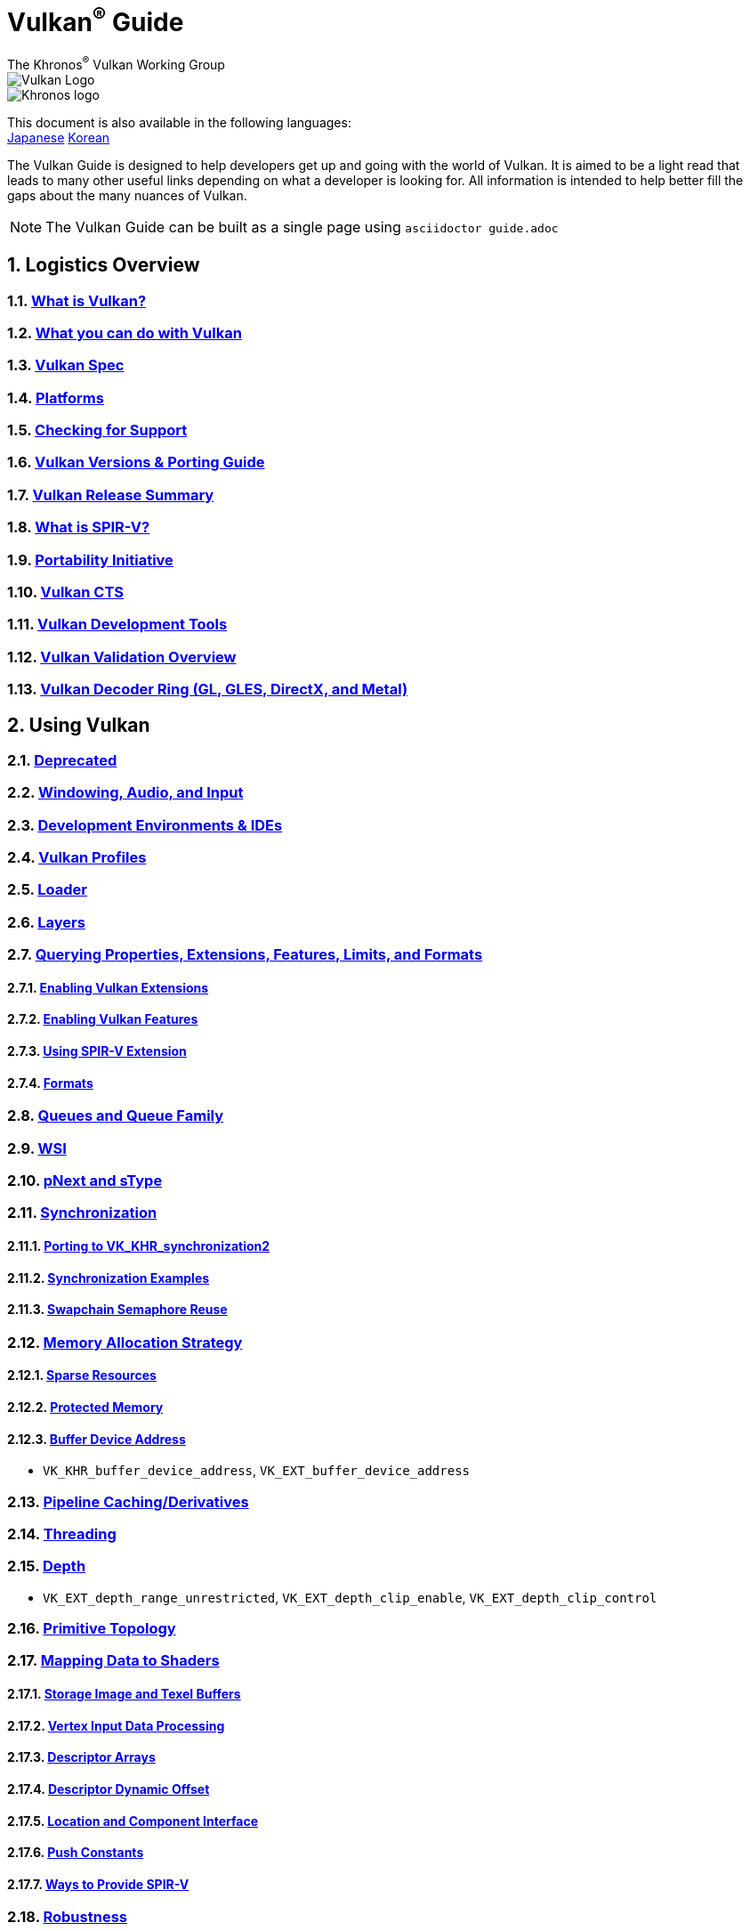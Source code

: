 // Copyright 2019-2024 The Khronos Group, Inc.
// SPDX-License-Identifier: CC-BY-4.0

= Vulkan^®^ Guide
:regtitle: pass:q,r[^®^]
The Khronos{regtitle} Vulkan Working Group
:data-uri:
:icons: font
:max-width: 100%
:numbered:
:source-highlighter: rouge
:rouge-style: github

image::images/vulkan_logo.png[Vulkan Logo]
image::images/khronos_logo.png[Khronos logo]

:lang-jp: lang/jp/
:lang-kor: lang/kor/
This document is also available in the following languages: +
xref:{lang-jp}README-jp.adoc[Japanese]
xref:{lang-kor}README-kor.adoc[Korean]

// Use {chapters} as base path for individual chapters, to allow single
// pages to work properly as well. Must have trailing slash.
// Implicit {relfileprefix} does not work due to file hierarchy
:chapters: chapters/

The Vulkan Guide is designed to help developers get up and going with the world of Vulkan. It is aimed to be a light read that leads to many other useful links depending on what a developer is looking for. All information is intended to help better fill the gaps about the many nuances of Vulkan.

[NOTE]
====
The Vulkan Guide can be built as a single page using `asciidoctor guide.adoc`
====

:leveloffset: 1

= Logistics Overview

== xref:{chapters}what_is_vulkan.adoc[What is Vulkan?]

== xref:{chapters}what_vulkan_can_do.adoc[What you can do with Vulkan]

== xref:{chapters}vulkan_spec.adoc[Vulkan Spec]

== xref:{chapters}platforms.adoc[Platforms]

== xref:{chapters}checking_for_support.adoc[Checking for Support]

== xref:{chapters}versions.adoc[Vulkan Versions & Porting Guide]

== xref:{chapters}vulkan_release_summary.adoc[Vulkan Release Summary]

== xref:{chapters}what_is_spirv.adoc[What is SPIR-V?]

== xref:{chapters}portability_initiative.adoc[Portability Initiative]

== xref:{chapters}vulkan_cts.adoc[Vulkan CTS]

== xref:{chapters}development_tools.adoc[Vulkan Development Tools]

== xref:{chapters}validation_overview.adoc[Vulkan Validation Overview]

== xref:{chapters}decoder_ring.adoc[Vulkan Decoder Ring (GL, GLES, DirectX, and Metal)]

= Using Vulkan

== xref:{chapters}deprecated.adoc[Deprecated]

== xref:{chapters}windowing_audio_input.adoc[Windowing, Audio, and Input]

== xref:{chapters}ide.adoc[Development Environments & IDEs]

== xref:{chapters}vulkan_profiles.adoc[Vulkan Profiles]

== xref:{chapters}loader.adoc[Loader]

== xref:{chapters}layers.adoc[Layers]

== xref:{chapters}querying_extensions_features.adoc[Querying Properties, Extensions, Features, Limits, and Formats]

=== xref:{chapters}enabling_extensions.adoc[Enabling Vulkan Extensions]

=== xref:{chapters}enabling_features.adoc[Enabling Vulkan Features]

=== xref:{chapters}spirv_extensions.adoc[Using SPIR-V Extension]

=== xref:{chapters}formats.adoc[Formats]

== xref:{chapters}queues.adoc[Queues and Queue Family]

== xref:{chapters}wsi.adoc[WSI]

== xref:{chapters}pnext_and_stype.adoc[pNext and sType]

== xref:{chapters}synchronization.adoc[Synchronization]

=== xref:{chapters}extensions/VK_KHR_synchronization2.adoc[Porting to VK_KHR_synchronization2]

=== xref:{chapters}synchronization_examples.adoc[Synchronization Examples]

=== xref:{chapters}swapchain_semaphore_reuse.adoc[Swapchain Semaphore Reuse]

== xref:{chapters}memory_allocation.adoc[Memory Allocation Strategy]

=== xref:{chapters}sparse_resources.adoc[Sparse Resources]

=== xref:{chapters}protected.adoc[Protected Memory]

=== xref:{chapters}buffer_device_address.adoc[Buffer Device Address]

  * `VK_KHR_buffer_device_address`, `VK_EXT_buffer_device_address`

== xref:{chapters}pipeline_cache.adoc[Pipeline Caching/Derivatives]

== xref:{chapters}threading.adoc[Threading]

== xref:{chapters}depth.adoc[Depth]

  * `VK_EXT_depth_range_unrestricted`, `VK_EXT_depth_clip_enable`, `VK_EXT_depth_clip_control`

== xref:{chapters}primitive_topology.adoc[Primitive Topology]

== xref:{chapters}mapping_data_to_shaders.adoc[Mapping Data to Shaders]

=== xref:{chapters}storage_image_and_texel_buffers.adoc[Storage Image and Texel Buffers]

=== xref:{chapters}vertex_input_data_processing.adoc[Vertex Input Data Processing]

=== xref:{chapters}descriptor_arrays.adoc[Descriptor Arrays]

=== xref:{chapters}descriptor_dynamic_offset.adoc[Descriptor Dynamic Offset]

=== xref:{chapters}location_component_interface.adoc[Location and Component Interface]

=== xref:{chapters}push_constants.adoc[Push Constants]

=== xref:{chapters}ways_to_provide_spirv.adoc[Ways to Provide SPIR-V]

== xref:{chapters}robustness.adoc[Robustness]

  * `VK_EXT_image_robustness`, `VK_KHR_robustness2`, `VK_EXT_pipeline_robustness`

== xref:{chapters}dynamic_state.adoc[Dynamic State]

  * `VK_EXT_extended_dynamic_state`, `VK_EXT_extended_dynamic_state2`, `VK_EXT_extended_dynamic_state3`, `VK_EXT_vertex_input_dynamic_state`, `VK_EXT_color_write_enable`, `VK_EXT_attachment_feedback_loop_dynamic_state`

=== xref:{chapters}dynamic_state_map.adoc[Dynamic State Map]

== xref:{chapters}subgroups.adoc[Subgroups]

  * `VK_EXT_subgroup_size_control`, `VK_KHR_shader_subgroup_extended_types`, `VK_EXT_shader_subgroup_ballot`, `VK_EXT_shader_subgroup_vote`

== xref:{chapters}shader_memory_layout.adoc[Shader Memory Layout]

  * `VK_KHR_uniform_buffer_standard_layout`, `VK_KHR_relaxed_block_layout`, `VK_EXT_scalar_block_layout`

== xref:{chapters}atomics.adoc[Atomics]

  * `VK_KHR_shader_atomic_int64`, `VK_EXT_shader_image_atomic_int64`, `VK_EXT_shader_atomic_float`, `VK_EXT_shader_atomic_float2`

== xref:{chapters}image_copies.adoc[Image Copies]

== xref:{chapters}common_pitfalls.adoc[Common Pitfalls]

== xref:{chapters}hlsl.adoc[Using HLSL shaders]

== xref:{chapters}high_level_shader_language_comparison.adoc[High Level Shader Language Comparison]

= When and Why to use Extensions

[NOTE]
====
These are supplemental references for the various Vulkan Extensions. Please consult the Vulkan Spec for further details on any extension
====

== xref:{chapters}extensions/cleanup.adoc[Cleanup Extensions]

  * `VK_EXT_4444_formats`, `VK_KHR_bind_memory2`, `VK_KHR_create_renderpass2`, `VK_KHR_dedicated_allocation`, `VK_KHR_driver_properties`, `VK_KHR_get_memory_requirements2`, `VK_KHR_get_physical_device_properties2`, `VK_EXT_host_query_reset`, `VK_KHR_maintenance1`, `VK_KHR_maintenance2`, `VK_KHR_maintenance3`, `VK_KHR_maintenance4`, `VK_KHR_maintenance5`, `VK_KHR_maintenance6`, `VK_KHR_separate_depth_stencil_layouts`, `VK_KHR_depth_stencil_resolve`, `VK_EXT_separate_stencil_usage`, `VK_EXT_sampler_filter_minmax`, `VK_KHR_sampler_mirror_clamp_to_edge`, `VK_EXT_ycbcr_2plane_444_formats`, `VK_KHR_format_feature_flags2`, `VK_EXT_rgba10x6_formats`, `VK_KHR_copy_commands2`

== xref:{chapters}extensions/device_groups.adoc[Device Groups]

  * `VK_KHR_device_group`, `VK_KHR_device_group_creation`

== xref:{chapters}extensions/external.adoc[External Memory and Sychronization]

  * `VK_KHR_external_fence`, `VK_KHR_external_memory`, `VK_KHR_external_semaphore`

== xref:{chapters}extensions/ray_tracing.adoc[Ray Tracing]

  * `VK_KHR_acceleration_structure`, `VK_KHR_ray_tracing_pipeline`, `VK_KHR_ray_query`, `VK_KHR_pipeline_library`, `VK_KHR_deferred_host_operations`

== xref:{chapters}extensions/shader_features.adoc[Shader Features]

  * `VK_KHR_8bit_storage`, `VK_KHR_16bit_storage`, `VK_KHR_shader_clock`, `VK_EXT_shader_demote_to_helper_invocation`, `VK_KHR_shader_draw_parameters`, `VK_KHR_shader_float16_int8`, `VK_KHR_shader_float_controls`, `VK_KHR_shader_non_semantic_info`, `VK_EXT_shader_stencil_export`, `VK_KHR_shader_terminate_invocation`, `VK_EXT_shader_viewport_index_layer`, `VK_KHR_spirv_1_4`, `VK_KHR_storage_buffer_storage_class`, `VK_KHR_variable_pointers`, `VK_KHR_vulkan_memory_model`, `VK_KHR_workgroup_memory_explicit_layout`, `VK_KHR_zero_initialize_workgroup_memory`

== xref:{chapters}extensions/translation_layer_extensions.adoc[Translation Layer Extensions]

  * `VK_EXT_custom_border_color`, `VK_EXT_border_color_swizzle`, `VK_EXT_depth_clip_enable`, `VK_EXT_depth_clip_control`, `VK_EXT_provoking_vertex`, `VK_EXT_transform_feedback`, `VK_EXT_image_view_min_lod`

== xref:{chapters}extensions/VK_EXT_descriptor_indexing.adoc[VK_EXT_descriptor_indexing]

== xref:{chapters}extensions/VK_EXT_inline_uniform_block.adoc[VK_EXT_inline_uniform_block]

== xref:{chapters}extensions/VK_EXT_memory_priority.adoc[VK_EXT_memory_priority]

== xref:{chapters}extensions/VK_KHR_descriptor_update_template.adoc[VK_KHR_descriptor_update_template]

== xref:{chapters}extensions/VK_KHR_draw_indirect_count.adoc[VK_KHR_draw_indirect_count]

== xref:{chapters}extensions/VK_KHR_image_format_list.adoc[VK_KHR_image_format_list]

== xref:{chapters}extensions/VK_KHR_imageless_framebuffer.adoc[VK_KHR_imageless_framebuffer]

== xref:{chapters}extensions/VK_KHR_sampler_ycbcr_conversion.adoc[VK_KHR_sampler_ycbcr_conversion]

== link:https://www.khronos.org/blog/vulkan-timeline-semaphores[VK_KHR_timeline_semaphore]

== link:https://www.khronos.org/blog/streamlining-render-passes[VK_KHR_dynamic_rendering]

== xref:{chapters}extensions/VK_KHR_shader_subgroup_uniform_control_flow.adoc[VK_KHR_shader_subgroup_uniform_control_flow]

== xref:{chapters}extensions/VK_KHR_debug_utils.adoc[VK_KHR_debug_utils]

= link:CONTRIBUTING.adoc[Contributing]

= link:LICENSE[License]

= link:CODE_OF_CONDUCT.adoc[Code of conduct]
